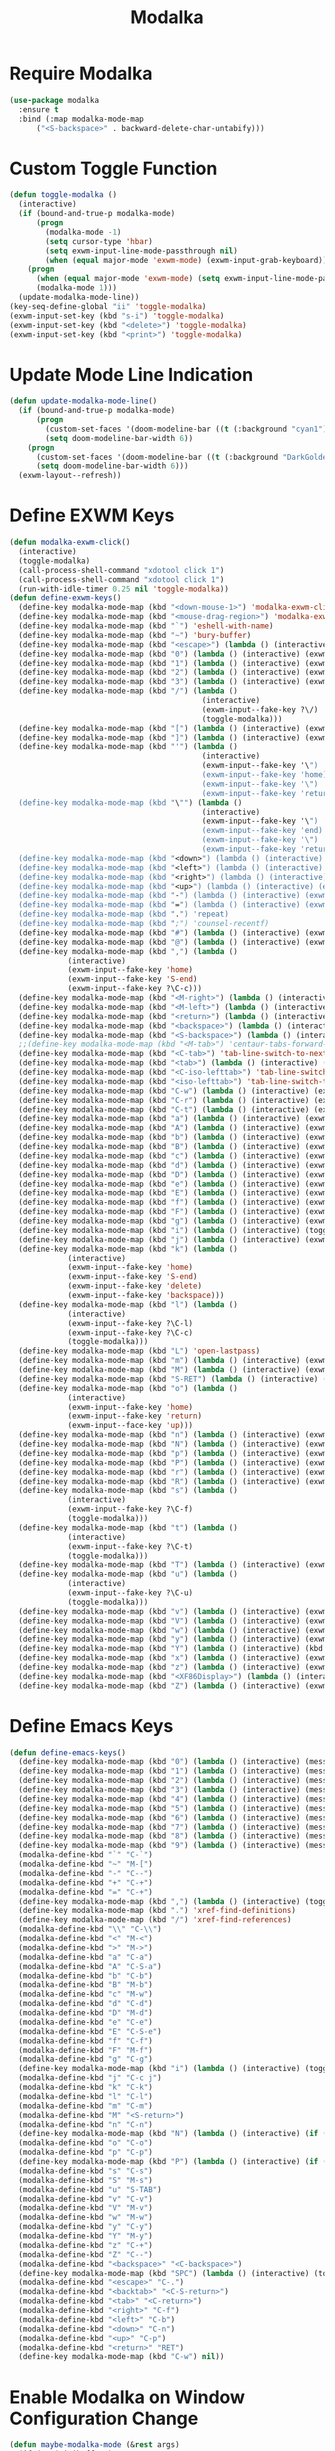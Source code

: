 #+TITLE: Modalka
#+PROPERTY: header-args      :tangle "../config-elisp/modalka.el"
* Require Modalka
#+begin_src emacs-lisp
  (use-package modalka
    :ensure t
    :bind (:map modalka-mode-map
		("<S-backspace>" . backward-delete-char-untabify)))
#+end_src
* Custom Toggle Function
#+begin_src emacs-lisp
(defun toggle-modalka ()
  (interactive)
  (if (bound-and-true-p modalka-mode)
      (progn
        (modalka-mode -1)
        (setq cursor-type 'hbar)
        (setq exwm-input-line-mode-passthrough nil)
        (when (equal major-mode 'exwm-mode) (exwm-input-grab-keyboard)))
    (progn
      (when (equal major-mode 'exwm-mode) (setq exwm-input-line-mode-passthrough t))
      (modalka-mode 1)))
  (update-modalka-mode-line))
(key-seq-define-global "ii" 'toggle-modalka)
(exwm-input-set-key (kbd "s-i") 'toggle-modalka)
(exwm-input-set-key (kbd "<delete>") 'toggle-modalka)
(exwm-input-set-key (kbd "<print>") 'toggle-modalka)
#+end_src
* Update Mode Line Indication
#+begin_src emacs-lisp
(defun update-modalka-mode-line()
  (if (bound-and-true-p modalka-mode)
      (progn
        (custom-set-faces '(doom-modeline-bar ((t (:background "cyan1")))))
        (setq doom-modeline-bar-width 6))
    (progn
      (custom-set-faces '(doom-modeline-bar ((t (:background "DarkGoldenrod1")))))
      (setq doom-modeline-bar-width 6)))
  (exwm-layout--refresh))
#+end_src
* Define EXWM Keys
#+begin_src emacs-lisp
  (defun modalka-exwm-click()
    (interactive)
    (toggle-modalka)
    (call-process-shell-command "xdotool click 1")
    (call-process-shell-command "xdotool click 1")
    (run-with-idle-timer 0.25 nil 'toggle-modalka))
  (defun define-exwm-keys()
    (define-key modalka-mode-map (kbd "<down-mouse-1>") 'modalka-exwm-click)
    (define-key modalka-mode-map (kbd "<mouse-drag-region>") 'modalka-exwm-click)
    (define-key modalka-mode-map (kbd "`") 'eshell-with-name)
    (define-key modalka-mode-map (kbd "~") 'bury-buffer)
    (define-key modalka-mode-map (kbd "<escape>") (lambda () (interactive) (exwm-toggle-fullscreen)))
    (define-key modalka-mode-map (kbd "0") (lambda () (interactive) (exwm-workspace-switch 0)))
    (define-key modalka-mode-map (kbd "1") (lambda () (interactive) (exwm-workspace-switch 1)))
    (define-key modalka-mode-map (kbd "2") (lambda () (interactive) (exwm-workspace-switch 2)))
    (define-key modalka-mode-map (kbd "3") (lambda () (interactive) (exwm-workspace-switch 3)))
    (define-key modalka-mode-map (kbd "/") (lambda ()
                                             (interactive)
                                             (exwm-input--fake-key ?\/)
                                             (toggle-modalka)))
    (define-key modalka-mode-map (kbd "[") (lambda () (interactive) (exwm-input--fake-key 'M-left)))
    (define-key modalka-mode-map (kbd "]") (lambda () (interactive) (exwm-input--fake-key 'M-right)))
    (define-key modalka-mode-map (kbd "'") (lambda ()
                                             (interactive)
                                             (exwm-input--fake-key '\")
                                             (exwm-input--fake-key 'home)
                                             (exwm-input--fake-key '\")
                                             (exwm-input--fake-key 'return)))
    (define-key modalka-mode-map (kbd "\"") (lambda ()
                                             (interactive)
                                             (exwm-input--fake-key '\")
                                             (exwm-input--fake-key 'end)
                                             (exwm-input--fake-key '\")
                                             (exwm-input--fake-key 'return)))
    (define-key modalka-mode-map (kbd "<down>") (lambda () (interactive) (exwm-input--fake-key 'down)))
    (define-key modalka-mode-map (kbd "<left>") (lambda () (interactive) (exwm-input--fake-key 'left)))
    (define-key modalka-mode-map (kbd "<right>") (lambda () (interactive) (exwm-input--fake-key 'right)))
    (define-key modalka-mode-map (kbd "<up>") (lambda () (interactive) (exwm-input--fake-key 'up)))
    (define-key modalka-mode-map (kbd "-") (lambda () (interactive) (exwm-input--fake-key 'C--)))
    (define-key modalka-mode-map (kbd "=") (lambda () (interactive) (exwm-input--fake-key 'C-+)))
    (define-key modalka-mode-map (kbd ".") 'repeat)
    (define-key modalka-mode-map (kbd ";") 'counsel-recentf)
    (define-key modalka-mode-map (kbd "#") (lambda () (interactive) (exwm-input--fake-key ?\#)))
    (define-key modalka-mode-map (kbd "@") (lambda () (interactive) (exwm-input--fake-key ?\@)))
    (define-key modalka-mode-map (kbd ",") (lambda ()
               (interactive)
               (exwm-input--fake-key 'home)
               (exwm-input--fake-key 'S-end)
               (exwm-input--fake-key ?\C-c)))
    (define-key modalka-mode-map (kbd "<M-right>") (lambda () (interactive) (exwm-input--fake-key 'M-right)))
    (define-key modalka-mode-map (kbd "<M-left>") (lambda () (interactive) (exwm-input--fake-key 'M-left)))
    (define-key modalka-mode-map (kbd "<return>") (lambda () (interactive) (exwm-input--fake-key 'return)))
    (define-key modalka-mode-map (kbd "<backspace>") (lambda () (interactive) (exwm-input--fake-key 'backspace)))
    (define-key modalka-mode-map (kbd "<S-backspace>") (lambda () (interactive) (exwm-input--fake-key 'C-backspace)))
    ;;(define-key modalka-mode-map (kbd "<M-tab>") 'centaur-tabs-forward-group)
    (define-key modalka-mode-map (kbd "<C-tab>") 'tab-line-switch-to-next-tab)
    (define-key modalka-mode-map (kbd "<tab>") (lambda () (interactive) (exwm-input--fake-key 'C-tab)))
    (define-key modalka-mode-map (kbd "<C-iso-lefttab>") 'tab-line-switch-to-prev-tab)
    (define-key modalka-mode-map (kbd "<iso-lefttab>") 'tab-line-switch-to-prev-tab)
    (define-key modalka-mode-map (kbd "C-w") (lambda () (interactive) (exwm-input--fake-key ?\C-w)))
    (define-key modalka-mode-map (kbd "C-r") (lambda () (interactive) (exwm-input--fake-key ?\C-r)))
    (define-key modalka-mode-map (kbd "C-t") (lambda () (interactive) (exwm-input--fake-key ?\C-t)))
    (define-key modalka-mode-map (kbd "a") (lambda () (interactive) (exwm-input--fake-key 'home)))
    (define-key modalka-mode-map (kbd "A") (lambda () (interactive) (exwm-input--fake-key ?\C-a)))
    (define-key modalka-mode-map (kbd "b") (lambda () (interactive) (exwm-input--fake-key 'left)))
    (define-key modalka-mode-map (kbd "B") (lambda () (interactive) (exwm-input--fake-key 'C-S-left)))
    (define-key modalka-mode-map (kbd "c") (lambda () (interactive) (exwm-input--fake-key ?\C-c)))
    (define-key modalka-mode-map (kbd "d") (lambda () (interactive) (exwm-input--fake-key 'delete)))
    (define-key modalka-mode-map (kbd "D") (lambda () (interactive) (exwm-input--fake-key 'C-delete)))
    (define-key modalka-mode-map (kbd "e") (lambda () (interactive) (exwm-input--fake-key 'end)))
    (define-key modalka-mode-map (kbd "E") (lambda () (interactive) (exwm-input--fake-key 'S-end)))
    (define-key modalka-mode-map (kbd "f") (lambda () (interactive) (exwm-input--fake-key 'right)))
    (define-key modalka-mode-map (kbd "F") (lambda () (interactive) (exwm-input--fake-key 'C-S-right)))
    (define-key modalka-mode-map (kbd "g") (lambda () (interactive) (exwm-input--fake-key 'escape)))
    (define-key modalka-mode-map (kbd "i") (lambda () (interactive) (toggle-modalka)))
    (define-key modalka-mode-map (kbd "j") (lambda () (interactive) (exwm-input--fake-key 'C-S-j)))
    (define-key modalka-mode-map (kbd "k") (lambda ()
               (interactive)
               (exwm-input--fake-key 'home)
               (exwm-input--fake-key 'S-end)
               (exwm-input--fake-key 'delete)
               (exwm-input--fake-key 'backspace)))
    (define-key modalka-mode-map (kbd "l") (lambda ()
               (interactive)
               (exwm-input--fake-key ?\C-l)
               (exwm-input--fake-key ?\C-c)
               (toggle-modalka)))
    (define-key modalka-mode-map (kbd "L") 'open-lastpass)
    (define-key modalka-mode-map (kbd "m") (lambda () (interactive) (exwm-input--fake-key 'return)))
    (define-key modalka-mode-map (kbd "M") (lambda () (interactive) (exwm-input--fake-key 'C-M)))
    (define-key modalka-mode-map (kbd "S-RET") (lambda () (interactive) (exwm-input--fake-key 'C-M)))
    (define-key modalka-mode-map (kbd "o") (lambda ()
               (interactive)
               (exwm-input--fake-key 'home)
               (exwm-input--fake-key 'return)
               (exwm-input--face-key 'up)))
    (define-key modalka-mode-map (kbd "n") (lambda () (interactive) (exwm-input--fake-key 'down)))
    (define-key modalka-mode-map (kbd "N") (lambda () (interactive) (exwm-input--fake-key 'S-down)))
    (define-key modalka-mode-map (kbd "p") (lambda () (interactive) (exwm-input--fake-key 'up)))
    (define-key modalka-mode-map (kbd "P") (lambda () (interactive) (exwm-input--fake-key 'S-up)))
    (define-key modalka-mode-map (kbd "r") (lambda () (interactive) (exwm-input--fake-key 'C-S-r)))
    (define-key modalka-mode-map (kbd "R") (lambda () (interactive) (exwm-input--fake-key 'M-r)))
    (define-key modalka-mode-map (kbd "s") (lambda ()
               (interactive)
               (exwm-input--fake-key ?\C-f)
               (toggle-modalka)))
    (define-key modalka-mode-map (kbd "t") (lambda ()
               (interactive)
               (exwm-input--fake-key ?\C-t)
               (toggle-modalka)))
    (define-key modalka-mode-map (kbd "T") (lambda () (interactive) (exwm-input--fake-key 'C-S-t)))
    (define-key modalka-mode-map (kbd "u") (lambda ()
               (interactive)
               (exwm-input--fake-key ?\C-u)
               (toggle-modalka)))
    (define-key modalka-mode-map (kbd "v") (lambda () (interactive) (exwm-input--fake-key 'next)))
    (define-key modalka-mode-map (kbd "V") (lambda () (interactive) (exwm-input--fake-key 'prior)))
    (define-key modalka-mode-map (kbd "w") (lambda () (interactive) (exwm-input--fake-key ?\C-w)))
    (define-key modalka-mode-map (kbd "y") (lambda () (interactive) (exwm-input--fake-key ?\C-v)))
    (define-key modalka-mode-map (kbd "Y") (lambda () (interactive) (kbd "M-y")))
    (define-key modalka-mode-map (kbd "x") (lambda () (interactive) (exwm-input--fake-key ?x)))
    (define-key modalka-mode-map (kbd "z") (lambda () (interactive) (exwm-input--fake-key ?\C-z)))
    (define-key modalka-mode-map (kbd "<XF86Display>") (lambda () (interactive) (exwm-input--fake-key 'f7)))
    (define-key modalka-mode-map (kbd "Z") (lambda () (interactive) (exwm-input--fake-key 'C-S-z))))
#+end_src
* Define Emacs Keys
#+begin_src emacs-lisp
  (defun define-emacs-keys()
    (define-key modalka-mode-map (kbd "0") (lambda () (interactive) (message "Workspace 0") (exwm-workspace-switch 0)))
    (define-key modalka-mode-map (kbd "1") (lambda () (interactive) (message "Workspace 1") (exwm-workspace-switch 1)))
    (define-key modalka-mode-map (kbd "2") (lambda () (interactive) (message "Workspace 2") (exwm-workspace-switch 2)))
    (define-key modalka-mode-map (kbd "3") (lambda () (interactive) (message "Workspace 3") (exwm-workspace-switch 3)))
    (define-key modalka-mode-map (kbd "4") (lambda () (interactive) (message "Workspace 4") (exwm-workspace-switch 4)))
    (define-key modalka-mode-map (kbd "5") (lambda () (interactive) (message "Workspace 5") (exwm-workspace-switch 5)))
    (define-key modalka-mode-map (kbd "6") (lambda () (interactive) (message "Workspace 6") (exwm-workspace-switch 6)))
    (define-key modalka-mode-map (kbd "7") (lambda () (interactive) (message "Workspace 7") (exwm-workspace-switch 7)))
    (define-key modalka-mode-map (kbd "8") (lambda () (interactive) (message "Workspace 8") (exwm-workspace-switch 8)))
    (define-key modalka-mode-map (kbd "9") (lambda () (interactive) (message "Workspace 9") (exwm-workspace-switch 9)))
    (modalka-define-kbd "`" "C-`")
    (modalka-define-kbd "~" "M-[")
    (modalka-define-kbd "-" "C--")
    (modalka-define-kbd "+" "C-+")
    (modalka-define-kbd "=" "C-+")
    (define-key modalka-mode-map (kbd ",") (lambda () (interactive) (toggle-modalka) (insert-char 44 1)))
    (define-key modalka-mode-map (kbd ".") 'xref-find-definitions)
    (define-key modalka-mode-map (kbd "/") 'xref-find-references)
    (modalka-define-kbd "\\" "C-\\")
    (modalka-define-kbd "<" "M-<")
    (modalka-define-kbd ">" "M->")
    (modalka-define-kbd "a" "C-a")
    (modalka-define-kbd "A" "C-S-a")
    (modalka-define-kbd "b" "C-b")
    (modalka-define-kbd "B" "M-b")
    (modalka-define-kbd "c" "M-w")
    (modalka-define-kbd "d" "C-d")
    (modalka-define-kbd "D" "M-d")
    (modalka-define-kbd "e" "C-e")
    (modalka-define-kbd "E" "C-S-e")
    (modalka-define-kbd "f" "C-f")
    (modalka-define-kbd "F" "M-f")
    (modalka-define-kbd "g" "C-g")
    (define-key modalka-mode-map (kbd "i") (lambda () (interactive) (toggle-modalka)))
    (modalka-define-kbd "j" "C-c j")
    (modalka-define-kbd "k" "C-k")
    (modalka-define-kbd "l" "C-l")
    (modalka-define-kbd "m" "C-m")
    (modalka-define-kbd "M" "<S-return>")
    (modalka-define-kbd "n" "C-n")
    (define-key modalka-mode-map (kbd "N") (lambda () (interactive) (if (or (not mark-active)  (null (mark))  (= (point) (mark))) (set-mark-command nil)) (next-line)))
    (modalka-define-kbd "o" "C-o")
    (modalka-define-kbd "p" "C-p")
    (define-key modalka-mode-map (kbd "P") (lambda () (interactive) (if (or (not mark-active)  (null (mark))  (= (point) (mark))) (set-mark-command nil)) (previous-line)))
    (modalka-define-kbd "s" "C-s")
    (modalka-define-kbd "S" "M-s")
    (modalka-define-kbd "u" "S-TAB")
    (modalka-define-kbd "v" "C-v")
    (modalka-define-kbd "V" "M-v")
    (modalka-define-kbd "w" "M-w")
    (modalka-define-kbd "y" "C-y")
    (modalka-define-kbd "Y" "M-y")
    (modalka-define-kbd "z" "C-+")
    (modalka-define-kbd "Z" "C--")
    (modalka-define-kbd "<backspace>" "<C-backspace>")
    (define-key modalka-mode-map (kbd "SPC") (lambda () (interactive) (toggle-modalka) (insert-char 32 1)))
    (modalka-define-kbd "<escape>" "C-.")
    (modalka-define-kbd "<backtab>" "<C-S-return>")
    (modalka-define-kbd "<tab>" "<C-return>")
    (modalka-define-kbd "<right>" "C-f")
    (modalka-define-kbd "<left>" "C-b")
    (modalka-define-kbd "<down>" "C-n")
    (modalka-define-kbd "<up>" "C-p")
    (modalka-define-kbd "<return>" "RET")
    (define-key modalka-mode-map (kbd "C-w") nil))
#+end_src
* Enable Modalka on Window Configuration Change
#+begin_src emacs-lisp
  (defun maybe-modalka-mode (&rest args)
    (if (or (minibufferp)
	    (and (not (eq (get-buffer " *corfu*") nil))
		 (not (equal (with-current-buffer (get-buffer " *corfu*") (buffer-string)) "")))
	    (eq major-mode 'exwm-mode)
	    (eq major-mode 'epa-pinentry-mode)
	    (eq major-mode 'epg-pinentry-mode)
	    (eq major-mode 'eshell-mode)
	    (eq major-mode 'bufler-list-mode)
	    (eq major-mode 'Buffer-menu-mode)
	    (eq major-mode 'corfu-mode)
	    (eq major-mode 'corfu-indexed-mode)
	    (eq major-mode 'corfu-history-mode)
	    (eq major-mode 'mini-frame-mode)
	    (eq major-mode 'minibuffer-mode)
	    (eq major-mode 'proced-mode)
	    (eq major-mode 'shell-mode)
	    (eq major-mode 'vterm-mode)
	    (eq major-mode 'magit-status-mode)
	    (eq major-mode 'text-mode)
	    (eq major-mode 'dired-mode))
	(progn
	  (if (bound-and-true-p modalka-mode)
	      (progn (modalka-mode -1)
		     (setq cursor-type 'hbar))))
      (progn
	(if (not (bound-and-true-p modalka-mode))
	    (progn (toggle-modalka)))))
    (update-modalka-mode-line))
  (add-hook 'exwm-manage-finish-hook 'update-modalka-mode-line)
  (add-hook 'exwm-mode-hook 'maybe-modalka-mode)
  (add-hook 'exwm-workspace-switch-hook 'maybe-modalka-mode)
  (add-hook 'change-major-mode-hook 'maybe-modalka-mode)
  (add-to-list 'window-selection-change-functions 'maybe-modalka-mode)
  ;;(defun delayed-maybe-modalka-mode (&rest args) (run-with-timer 0.75 nil 'maybe-modalka-mode))
  (advice-add 'set-window-buffer :after 'maybe-modalka-mode)
  ;; (advice-remove 'set-window-buffer 'delayed-maybe-modalka-mode)
#+end_src
* Custom Modalka Init
#+begin_src emacs-lisp
(defun custom-modalka-init ()
  (if (equal major-mode 'exwm-mode)
      (progn
        (exwm-input-release-keyboard)
        (setq exwm-input-line-mode-passthrough t)
        (define-exwm-keys))
    (progn
      (setq exwm-input-line-mode-passthrough nil)
      (define-emacs-keys))))
(add-hook 'modalka-mode-hook 'custom-modalka-init)
#+end_src
* Set Box Cursor to Indicate Mode
#+begin_src emacs-lisp
(setq modalka-cursor-type 'box)
#+end_src

